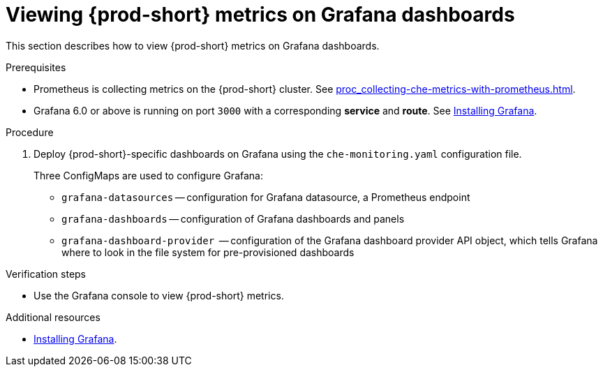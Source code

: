 // monitoring-{prod-id-short}

[id="viewing-{prod-id-short}-metrics-on-grafana-dashboards_{context}"]
= Viewing {prod-short} metrics on Grafana dashboards

This section describes how to view {prod-short} metrics on Grafana dashboards.

.Prerequisites

* Prometheus is collecting metrics on the {prod-short} cluster. See xref:proc_collecting-che-metrics-with-prometheus.adoc[].

* Grafana 6.0 or above is running on port `3000` with a corresponding *service* and *route*. See link:https://grafana.com/docs/installation/[Installing Grafana].


.Procedure

. Deploy {prod-short}-specific dashboards on Grafana using the `che-monitoring.yaml` configuration file.
+
Three ConfigMaps are used to configure Grafana:
+
* `grafana-datasources` -- configuration for Grafana datasource, a Prometheus endpoint
* `grafana-dashboards` -- configuration of Grafana dashboards and panels
* `grafana-dashboard-provider`  -- configuration of the Grafana dashboard provider API object, which tells Grafana where to look in the file system for pre-provisioned dashboards





.Verification steps

* Use the Grafana console to view {prod-short} metrics.

.Additional resources

* link:https://grafana.com/docs/installation/[Installing Grafana].
